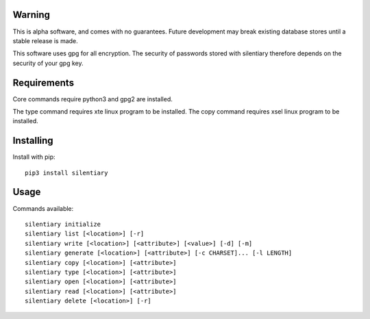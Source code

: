 Warning
======================================================================

This is alpha software, and comes with no guarantees. Future development
may break existing database stores until a stable release is made.

This software uses gpg for all encryption. The security of passwords
stored with silentiary therefore depends on the security of your gpg key.

Requirements
======================================================================

Core commands require python3 and gpg2 are installed.

The type command requires xte linux program to be installed.
The copy command requires xsel linux program to be installed.

Installing
======================================================================

Install with pip::

    pip3 install silentiary

Usage
======================================================================

Commands available::

    silentiary initialize
    silentiary list [<location>] [-r]
    silentiary write [<location>] [<attribute>] [<value>] [-d] [-m]
    silentiary generate [<location>] [<attribute>] [-c CHARSET]... [-l LENGTH]
    silentiary copy [<location>] [<attribute>]
    silentiary type [<location>] [<attribute>]
    silentiary open [<location>] [<attribute>]
    silentiary read [<location>] [<attribute>]
    silentiary delete [<location>] [-r]
